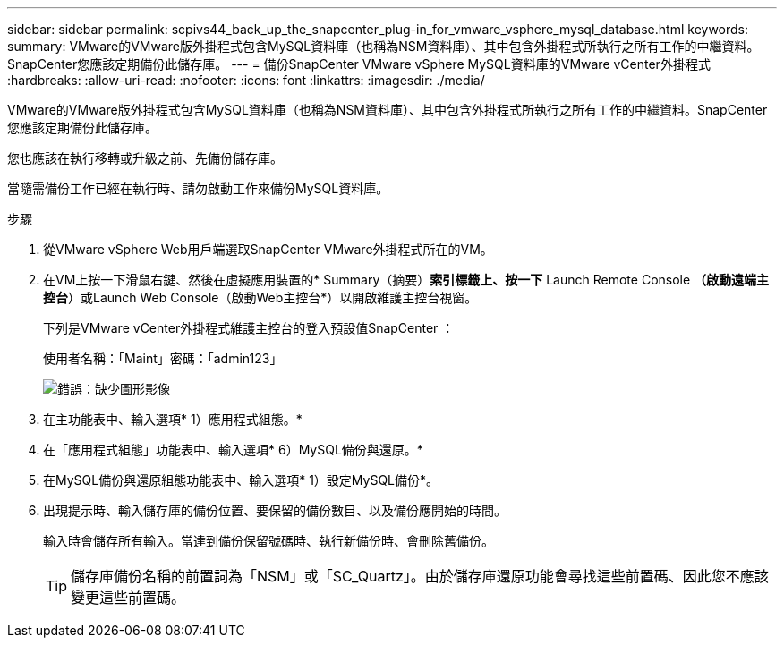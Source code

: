 ---
sidebar: sidebar 
permalink: scpivs44_back_up_the_snapcenter_plug-in_for_vmware_vsphere_mysql_database.html 
keywords:  
summary: VMware的VMware版外掛程式包含MySQL資料庫（也稱為NSM資料庫）、其中包含外掛程式所執行之所有工作的中繼資料。SnapCenter您應該定期備份此儲存庫。 
---
= 備份SnapCenter VMware vSphere MySQL資料庫的VMware vCenter外掛程式
:hardbreaks:
:allow-uri-read: 
:nofooter: 
:icons: font
:linkattrs: 
:imagesdir: ./media/


[role="lead"]
VMware的VMware版外掛程式包含MySQL資料庫（也稱為NSM資料庫）、其中包含外掛程式所執行之所有工作的中繼資料。SnapCenter您應該定期備份此儲存庫。

您也應該在執行移轉或升級之前、先備份儲存庫。

當隨需備份工作已經在執行時、請勿啟動工作來備份MySQL資料庫。

.步驟
. 從VMware vSphere Web用戶端選取SnapCenter VMware外掛程式所在的VM。
. 在VM上按一下滑鼠右鍵、然後在虛擬應用裝置的* Summary（摘要）*索引標籤上、按一下* Launch Remote Console *（啟動遠端主控台*）或Launch Web Console（啟動Web主控台*）以開啟維護主控台視窗。
+
下列是VMware vCenter外掛程式維護主控台的登入預設值SnapCenter ：

+
使用者名稱：「Maint」密碼：「admin123」

+
image:scpivs44_image21.png["錯誤：缺少圖形影像"]

. 在主功能表中、輸入選項* 1）應用程式組態。*
. 在「應用程式組態」功能表中、輸入選項* 6）MySQL備份與還原。*
. 在MySQL備份與還原組態功能表中、輸入選項* 1）設定MySQL備份*。
. 出現提示時、輸入儲存庫的備份位置、要保留的備份數目、以及備份應開始的時間。
+
輸入時會儲存所有輸入。當達到備份保留號碼時、執行新備份時、會刪除舊備份。

+

TIP: 儲存庫備份名稱的前置詞為「NSM」或「SC_Quartz」。由於儲存庫還原功能會尋找這些前置碼、因此您不應該變更這些前置碼。


